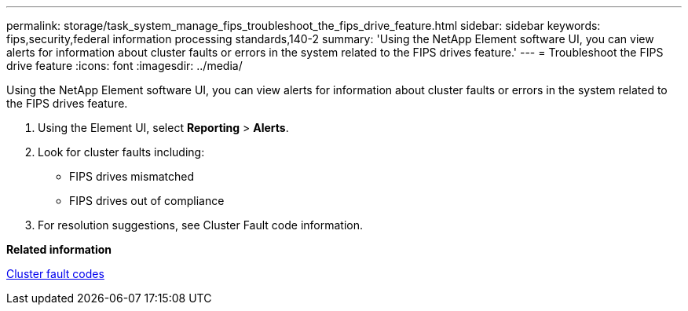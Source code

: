 ---
permalink: storage/task_system_manage_fips_troubleshoot_the_fips_drive_feature.html
sidebar: sidebar
keywords: fips,security,federal information processing standards,140-2
summary: 'Using the NetApp Element software UI, you can view alerts for information about cluster faults or errors in the system related to the FIPS drives feature.'
---
= Troubleshoot the FIPS drive feature
:icons: font
:imagesdir: ../media/

[.lead]
Using the NetApp Element software UI, you can view alerts for information about cluster faults or errors in the system related to the FIPS drives feature.

. Using the Element UI, select *Reporting* > *Alerts*.
. Look for cluster faults including:
 ** FIPS drives mismatched
 ** FIPS drives out of compliance
. For resolution suggestions, see Cluster Fault code information.

*Related information*

xref:reference_monitor_cluster_fault_codes.adoc[Cluster fault codes]
